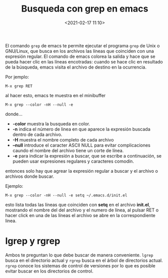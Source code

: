 #+title: Busqueda con grep en emacs
#+date: <2021-02-17 11:10>
#+filetags: emacs

El comando ~grep~ de emacs te permite ejecutar el programa ~grep~ de Unix o GNU/Linux, que busca en los archivos las líneas que coinciden con una expresión regular. El comando de emacs colorea la salida y hace que se pueda hacer clic en las líneas encotradas: cuando se hace clic en resultado de la búsqueda, emacs visita el archivo de destino en la ocurrencia.

Por jemplo:

#+BEGIN_SRC
  M-x grep RET
#+END_SRC

al hacer esto, emacs te muestra en el minibuffer

#+BEGIN_SRC 
  M-x grep --color -nH --null -e 
#+END_SRC

donde...

+ *-color* muestra la busqueda en color.
+ *-n* indica el número de linea en que aparece la expresión buscada dentro de cada archivo.
+ *-H* muestra el nombre completo de cada archivo
+ *--null* introduce el caracter ASCII NULL para evitar complicaciones caundo el nombre del archivo tiene un corte de línea.
+ *-e* para indicar la expresión a buscar, que se escribe a continuación, se pueden usar expresiones regulares y caracteres comodín.

entonces solo hay que agrear la expresión regular a buscar y el archivo o archivos donde buscar.

Ejemplo:

#+BEGIN_SRC
  M-x grep --color -nH --null -e setq ~/.emacs.d/init.el
#+END_SRC

esto lista todas las líneas que coinciden con *setq* en el archivo *init.el*, mostrando el nombre del del archivo y el numero de línea, al pulsar RET o hacer click en una de las líneas el archivo se abre en la correspondiente linea.

* lgrep y rgrep 

Ambos te preguntan lo que debe buscar de manera conveniente. ~lgrep~ busca en el directorio actual y ~rgrep~ busca en el árbol de directorios actual. ~rgrep~ conoce los sistemas de control de versiones por lo que es posible evitar buscar en los directorios de control.
